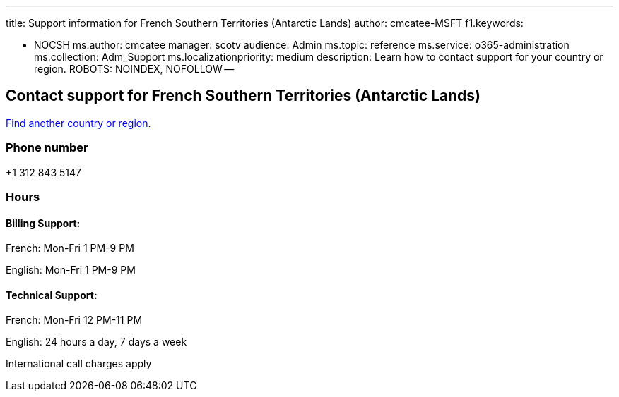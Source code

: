 '''

title: Support information for French Southern Territories (Antarctic Lands) author: cmcatee-MSFT f1.keywords:

* NOCSH ms.author: cmcatee manager: scotv audience: Admin ms.topic: reference ms.service: o365-administration ms.collection: Adm_Support ms.localizationpriority: medium description: Learn how to contact support for your country or region.
ROBOTS: NOINDEX, NOFOLLOW --

== Contact support for French Southern Territories (Antarctic Lands)

xref:../get-help-support.adoc[Find another country or region].

=== Phone number

+1 312 843 5147

=== Hours

==== Billing Support:

French: Mon-Fri 1 PM-9 PM

English: Mon-Fri 1 PM-9 PM

==== Technical Support:

French: Mon-Fri 12 PM-11 PM

English: 24 hours a day, 7 days a week

International call charges apply
